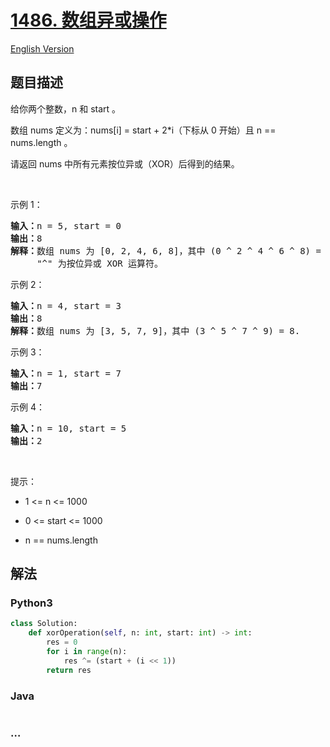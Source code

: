 * [[https://leetcode-cn.com/problems/xor-operation-in-an-array][1486.
数组异或操作]]
  :PROPERTIES:
  :CUSTOM_ID: 数组异或操作
  :END:
[[./solution/1400-1499/1486.XOR Operation in an Array/README_EN.org][English
Version]]

** 题目描述
   :PROPERTIES:
   :CUSTOM_ID: 题目描述
   :END:

#+begin_html
  <!-- 这里写题目描述 -->
#+end_html

#+begin_html
  <p>
#+end_html

给你两个整数，n 和 start 。

#+begin_html
  </p>
#+end_html

#+begin_html
  <p>
#+end_html

数组 nums 定义为：nums[i] = start + 2*i（下标从 0 开始）且 n ==
nums.length 。

#+begin_html
  </p>
#+end_html

#+begin_html
  <p>
#+end_html

请返回 nums 中所有元素按位异或（XOR）后得到的结果。

#+begin_html
  </p>
#+end_html

#+begin_html
  <p>
#+end_html

 

#+begin_html
  </p>
#+end_html

#+begin_html
  <p>
#+end_html

示例 1：

#+begin_html
  </p>
#+end_html

#+begin_html
  <pre><strong>输入：</strong>n = 5, start = 0
  <strong>输出：</strong>8
  <strong>解释：</strong>数组 nums 为 [0, 2, 4, 6, 8]，其中 (0 ^ 2 ^ 4 ^ 6 ^ 8) = 8 。
       &quot;^&quot; 为按位异或 XOR 运算符。
  </pre>
#+end_html

#+begin_html
  <p>
#+end_html

示例 2：

#+begin_html
  </p>
#+end_html

#+begin_html
  <pre><strong>输入：</strong>n = 4, start = 3
  <strong>输出：</strong>8
  <strong>解释：</strong>数组 nums 为 [3, 5, 7, 9]，其中 (3 ^ 5 ^ 7 ^ 9) = 8.</pre>
#+end_html

#+begin_html
  <p>
#+end_html

示例 3：

#+begin_html
  </p>
#+end_html

#+begin_html
  <pre><strong>输入：</strong>n = 1, start = 7
  <strong>输出：</strong>7
  </pre>
#+end_html

#+begin_html
  <p>
#+end_html

示例 4：

#+begin_html
  </p>
#+end_html

#+begin_html
  <pre><strong>输入：</strong>n = 10, start = 5
  <strong>输出：</strong>2
  </pre>
#+end_html

#+begin_html
  <p>
#+end_html

 

#+begin_html
  </p>
#+end_html

#+begin_html
  <p>
#+end_html

提示：

#+begin_html
  </p>
#+end_html

#+begin_html
  <ul>
#+end_html

#+begin_html
  <li>
#+end_html

1 <= n <= 1000

#+begin_html
  </li>
#+end_html

#+begin_html
  <li>
#+end_html

0 <= start <= 1000

#+begin_html
  </li>
#+end_html

#+begin_html
  <li>
#+end_html

n == nums.length

#+begin_html
  </li>
#+end_html

#+begin_html
  </ul>
#+end_html

** 解法
   :PROPERTIES:
   :CUSTOM_ID: 解法
   :END:

#+begin_html
  <!-- 这里可写通用的实现逻辑 -->
#+end_html

#+begin_html
  <!-- tabs:start -->
#+end_html

*** *Python3*
    :PROPERTIES:
    :CUSTOM_ID: python3
    :END:

#+begin_html
  <!-- 这里可写当前语言的特殊实现逻辑 -->
#+end_html

#+begin_src python
  class Solution:
      def xorOperation(self, n: int, start: int) -> int:
          res = 0
          for i in range(n):
              res ^= (start + (i << 1))
          return res
#+end_src

*** *Java*
    :PROPERTIES:
    :CUSTOM_ID: java
    :END:

#+begin_html
  <!-- 这里可写当前语言的特殊实现逻辑 -->
#+end_html

#+begin_src java
#+end_src

*** *...*
    :PROPERTIES:
    :CUSTOM_ID: section
    :END:
#+begin_example
#+end_example

#+begin_html
  <!-- tabs:end -->
#+end_html
